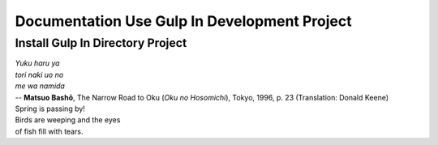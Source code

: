 ###################
Documentation Use Gulp In Development Project
###################

**************************
Install Gulp In Directory Project
**************************
| *Yuku haru ya*
| *tori naki uo no*
| *me wa namida*
| -- **Matsuo Bashō**, The Narrow Road to Oku (*Oku no Hosomichi*),
 Tokyo, 1996, p. 23 (Translation: Donald Keene)
| Spring is passing by!
| Birds are weeping and the eyes
| of fish fill with tears.

